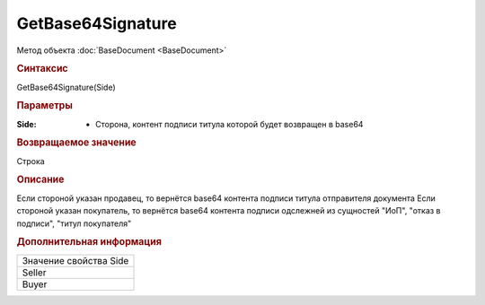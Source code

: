﻿GetBase64Signature
==================

Метод объекта :doc:`BaseDocument <BaseDocument>`


.. rubric:: Синтаксис

GetBase64Signature(Side)


.. rubric:: Параметры

:Side: - Сторона, контент подписи титула которой будет возвращен в base64


.. rubric:: Возвращаемое значение

Строка


.. rubric:: Описание

Если стороной указан продавец, то вернётся base64 контента подписи титула отправителя документа
Если стороной указан покупатель, то вернётся base64 контента подписи одслежней из сущностей "ИоП", "отказ в подписи", "титул покупателя"


.. rubric:: Дополнительная информация

+----------------------+
|Значение свойства Side|
+----------------------+
|Seller                |
+----------------------+
|Buyer                 |
+----------------------+